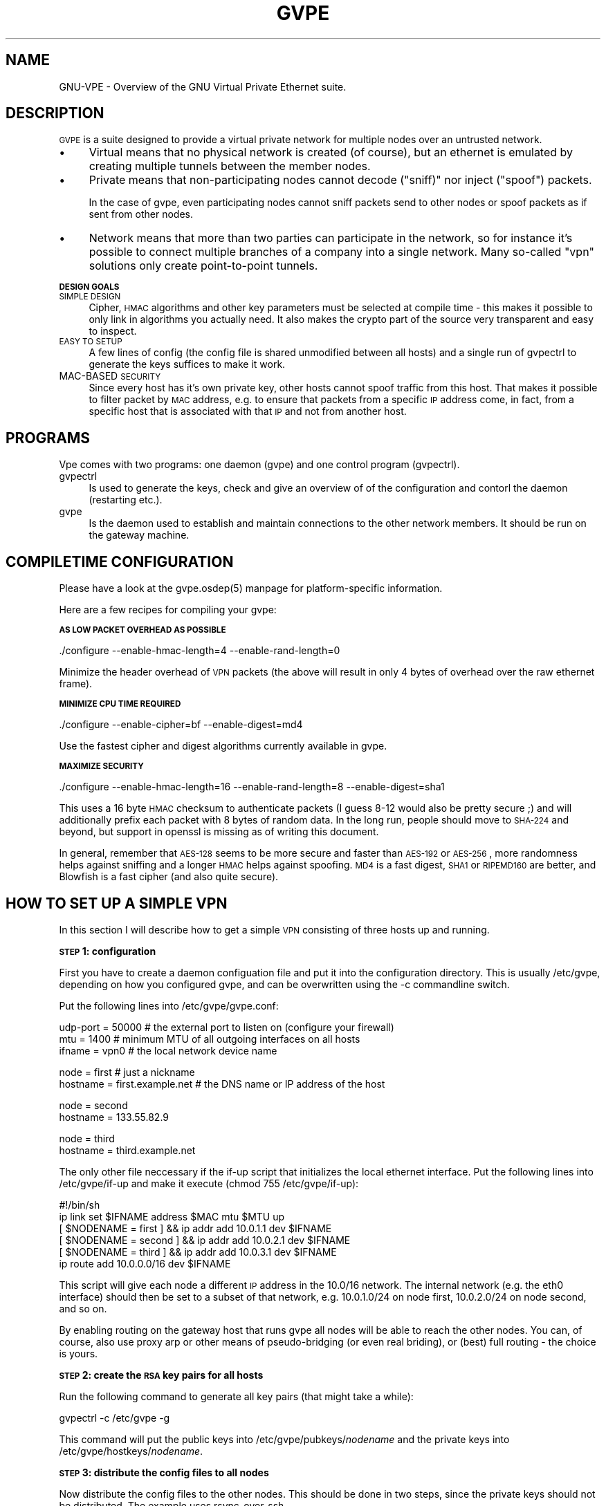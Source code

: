 .\" Automatically generated by Pod::Man v1.37, Pod::Parser v1.14
.\"
.\" Standard preamble:
.\" ========================================================================
.de Sh \" Subsection heading
.br
.if t .Sp
.ne 5
.PP
\fB\\$1\fR
.PP
..
.de Sp \" Vertical space (when we can't use .PP)
.if t .sp .5v
.if n .sp
..
.de Vb \" Begin verbatim text
.ft CW
.nf
.ne \\$1
..
.de Ve \" End verbatim text
.ft R
.fi
..
.\" Set up some character translations and predefined strings.  \*(-- will
.\" give an unbreakable dash, \*(PI will give pi, \*(L" will give a left
.\" double quote, and \*(R" will give a right double quote.  | will give a
.\" real vertical bar.  \*(C+ will give a nicer C++.  Capital omega is used to
.\" do unbreakable dashes and therefore won't be available.  \*(C` and \*(C'
.\" expand to `' in nroff, nothing in troff, for use with C<>.
.tr \(*W-|\(bv\*(Tr
.ds C+ C\v'-.1v'\h'-1p'\s-2+\h'-1p'+\s0\v'.1v'\h'-1p'
.ie n \{\
.    ds -- \(*W-
.    ds PI pi
.    if (\n(.H=4u)&(1m=24u) .ds -- \(*W\h'-12u'\(*W\h'-12u'-\" diablo 10 pitch
.    if (\n(.H=4u)&(1m=20u) .ds -- \(*W\h'-12u'\(*W\h'-8u'-\"  diablo 12 pitch
.    ds L" ""
.    ds R" ""
.    ds C` 
.    ds C' 
'br\}
.el\{\
.    ds -- \|\(em\|
.    ds PI \(*p
.    ds L" ``
.    ds R" ''
'br\}
.\"
.\" If the F register is turned on, we'll generate index entries on stderr for
.\" titles (.TH), headers (.SH), subsections (.Sh), items (.Ip), and index
.\" entries marked with X<> in POD.  Of course, you'll have to process the
.\" output yourself in some meaningful fashion.
.if \nF \{\
.    de IX
.    tm Index:\\$1\t\\n%\t"\\$2"
..
.    nr % 0
.    rr F
.\}
.\"
.\" For nroff, turn off justification.  Always turn off hyphenation; it makes
.\" way too many mistakes in technical documents.
.hy 0
.if n .na
.\"
.\" Accent mark definitions (@(#)ms.acc 1.5 88/02/08 SMI; from UCB 4.2).
.\" Fear.  Run.  Save yourself.  No user-serviceable parts.
.    \" fudge factors for nroff and troff
.if n \{\
.    ds #H 0
.    ds #V .8m
.    ds #F .3m
.    ds #[ \f1
.    ds #] \fP
.\}
.if t \{\
.    ds #H ((1u-(\\\\n(.fu%2u))*.13m)
.    ds #V .6m
.    ds #F 0
.    ds #[ \&
.    ds #] \&
.\}
.    \" simple accents for nroff and troff
.if n \{\
.    ds ' \&
.    ds ` \&
.    ds ^ \&
.    ds , \&
.    ds ~ ~
.    ds /
.\}
.if t \{\
.    ds ' \\k:\h'-(\\n(.wu*8/10-\*(#H)'\'\h"|\\n:u"
.    ds ` \\k:\h'-(\\n(.wu*8/10-\*(#H)'\`\h'|\\n:u'
.    ds ^ \\k:\h'-(\\n(.wu*10/11-\*(#H)'^\h'|\\n:u'
.    ds , \\k:\h'-(\\n(.wu*8/10)',\h'|\\n:u'
.    ds ~ \\k:\h'-(\\n(.wu-\*(#H-.1m)'~\h'|\\n:u'
.    ds / \\k:\h'-(\\n(.wu*8/10-\*(#H)'\z\(sl\h'|\\n:u'
.\}
.    \" troff and (daisy-wheel) nroff accents
.ds : \\k:\h'-(\\n(.wu*8/10-\*(#H+.1m+\*(#F)'\v'-\*(#V'\z.\h'.2m+\*(#F'.\h'|\\n:u'\v'\*(#V'
.ds 8 \h'\*(#H'\(*b\h'-\*(#H'
.ds o \\k:\h'-(\\n(.wu+\w'\(de'u-\*(#H)/2u'\v'-.3n'\*(#[\z\(de\v'.3n'\h'|\\n:u'\*(#]
.ds d- \h'\*(#H'\(pd\h'-\w'~'u'\v'-.25m'\f2\(hy\fP\v'.25m'\h'-\*(#H'
.ds D- D\\k:\h'-\w'D'u'\v'-.11m'\z\(hy\v'.11m'\h'|\\n:u'
.ds th \*(#[\v'.3m'\s+1I\s-1\v'-.3m'\h'-(\w'I'u*2/3)'\s-1o\s+1\*(#]
.ds Th \*(#[\s+2I\s-2\h'-\w'I'u*3/5'\v'-.3m'o\v'.3m'\*(#]
.ds ae a\h'-(\w'a'u*4/10)'e
.ds Ae A\h'-(\w'A'u*4/10)'E
.    \" corrections for vroff
.if v .ds ~ \\k:\h'-(\\n(.wu*9/10-\*(#H)'\s-2\u~\d\s+2\h'|\\n:u'
.if v .ds ^ \\k:\h'-(\\n(.wu*10/11-\*(#H)'\v'-.4m'^\v'.4m'\h'|\\n:u'
.    \" for low resolution devices (crt and lpr)
.if \n(.H>23 .if \n(.V>19 \
\{\
.    ds : e
.    ds 8 ss
.    ds o a
.    ds d- d\h'-1'\(ga
.    ds D- D\h'-1'\(hy
.    ds th \o'bp'
.    ds Th \o'LP'
.    ds ae ae
.    ds Ae AE
.\}
.rm #[ #] #H #V #F C
.\" ========================================================================
.\"
.IX Title "GVPE 5"
.TH GVPE 5 "2005-01-27" "1.7" "GNU Virtual Private Ethernet"
.SH "NAME"
GNU\-VPE \- Overview of the GNU Virtual Private Ethernet suite.
.SH "DESCRIPTION"
.IX Header "DESCRIPTION"
\&\s-1GVPE\s0 is a suite designed to provide a virtual private network for multiple
nodes over an untrusted network.
.IP "\(bu" 4
.IX Xref "Virtual"
Virtual means that no physical network is created (of course), but an
ethernet is emulated by creating multiple tunnels between the member
nodes.
.IP "\(bu" 4
.IX Xref "Private"
Private means that non-participating nodes cannot decode (\*(L"sniff)\*(R" nor
inject (\*(L"spoof\*(R") packets.
.Sp
In the case of gvpe, even participating nodes cannot sniff packets send to
other nodes or spoof packets as if sent from other nodes.
.IP "\(bu" 4
.IX Xref "Network"
Network means that more than two parties can participate in the network,
so for instance it's possible to connect multiple branches of a company
into a single network. Many so-called \*(L"vpn\*(R" solutions only create
point-to-point tunnels.
.Sh "\s-1DESIGN\s0 \s-1GOALS\s0"
.IX Subsection "DESIGN GOALS"
.IP "\s-1SIMPLE\s0 \s-1DESIGN\s0" 4
.IX Item "SIMPLE DESIGN"
Cipher, \s-1HMAC\s0 algorithms and other key parameters must be selected
at compile time \- this makes it possible to only link in algorithms
you actually need. It also makes the crypto part of the source very
transparent and easy to inspect.
.IP "\s-1EASY\s0 \s-1TO\s0 \s-1SETUP\s0" 4
.IX Item "EASY TO SETUP"
A few lines of config (the config file is shared unmodified between all
hosts) and a single run of \f(CW\*(C`gvpectrl\*(C'\fR to generate the keys suffices to
make it work.
.IP "MAC-BASED \s-1SECURITY\s0" 4
.IX Item "MAC-BASED SECURITY"
Since every host has it's own private key, other hosts cannot spoof
traffic from this host. That makes it possible to filter packet by \s-1MAC\s0
address, e.g. to ensure that packets from a specific \s-1IP\s0 address come, in
fact, from a specific host that is associated with that \s-1IP\s0 and not from
another host.
.SH "PROGRAMS"
.IX Header "PROGRAMS"
Vpe comes with two programs: one daemon (\f(CW\*(C`gvpe\*(C'\fR) and one control program
(\f(CW\*(C`gvpectrl\*(C'\fR).
.IP "gvpectrl" 4
.IX Item "gvpectrl"
Is used to generate the keys, check and give an overview of of the
configuration and contorl the daemon (restarting etc.).
.IP "gvpe" 4
.IX Item "gvpe"
Is the daemon used to establish and maintain connections to the other
network members. It should be run on the gateway machine.
.SH "COMPILETIME CONFIGURATION"
.IX Header "COMPILETIME CONFIGURATION"
Please have a look at the \f(CW\*(C`gvpe.osdep(5)\*(C'\fR manpage for platform-specific
information.
.PP
Here are a few recipes for compiling your gvpe:
.Sh "\s-1AS\s0 \s-1LOW\s0 \s-1PACKET\s0 \s-1OVERHEAD\s0 \s-1AS\s0 \s-1POSSIBLE\s0"
.IX Subsection "AS LOW PACKET OVERHEAD AS POSSIBLE"
.Vb 1
\&   ./configure --enable-hmac-length=4 --enable-rand-length=0
.Ve
.PP
Minimize the header overhead of \s-1VPN\s0 packets (the above will result in only
4 bytes of overhead over the raw ethernet frame).
.Sh "\s-1MINIMIZE\s0 \s-1CPU\s0 \s-1TIME\s0 \s-1REQUIRED\s0"
.IX Subsection "MINIMIZE CPU TIME REQUIRED"
.Vb 1
\&   ./configure --enable-cipher=bf --enable-digest=md4
.Ve
.PP
Use the fastest cipher and digest algorithms currently available in gvpe.
.Sh "\s-1MAXIMIZE\s0 \s-1SECURITY\s0"
.IX Subsection "MAXIMIZE SECURITY"
.Vb 1
\&   ./configure --enable-hmac-length=16 --enable-rand-length=8 --enable-digest=sha1
.Ve
.PP
This uses a 16 byte \s-1HMAC\s0 checksum to authenticate packets (I guess 8\-12
would also be pretty secure ;) and will additionally prefix each packet
with 8 bytes of random data. In the long run, people should move to
\&\s-1SHA\-224\s0 and beyond, but support in openssl is missing as of writing this
document.
.PP
In general, remember that \s-1AES\-128\s0 seems to be more secure and faster than
\&\s-1AES\-192\s0 or \s-1AES\-256\s0, more randomness helps against sniffing and a longer
\&\s-1HMAC\s0 helps against spoofing. \s-1MD4\s0 is a fast digest, \s-1SHA1\s0 or \s-1RIPEMD160\s0 are
better, and Blowfish is a fast cipher (and also quite secure).
.SH "HOW TO SET UP A SIMPLE VPN"
.IX Header "HOW TO SET UP A SIMPLE VPN"
In this section I will describe how to get a simple \s-1VPN\s0 consisting of
three hosts up and running.
.Sh "\s-1STEP\s0 1: configuration"
.IX Subsection "STEP 1: configuration"
First you have to create a daemon configuation file and put it into the
configuration directory. This is usually \f(CW\*(C`/etc/gvpe\*(C'\fR, depending on how you
configured gvpe, and can be overwritten using the \f(CW\*(C`\-c\*(C'\fR commandline switch.
.PP
Put the following lines into \f(CW\*(C`/etc/gvpe/gvpe.conf\*(C'\fR:
.PP
.Vb 3
\&   udp-port = 50000 # the external port to listen on (configure your firewall)
\&   mtu = 1400       # minimum MTU of all outgoing interfaces on all hosts
\&   ifname = vpn0    # the local network device name
.Ve
.PP
.Vb 2
\&   node = first     # just a nickname
\&   hostname = first.example.net # the DNS name or IP address of the host
.Ve
.PP
.Vb 2
\&   node = second
\&   hostname = 133.55.82.9
.Ve
.PP
.Vb 2
\&   node = third
\&   hostname = third.example.net
.Ve
.PP
The only other file neccessary if the \f(CW\*(C`if\-up\*(C'\fR script that initializes the
local ethernet interface. Put the following lines into \f(CW\*(C`/etc/gvpe/if\-up\*(C'\fR
and make it execute (\f(CW\*(C`chmod 755 /etc/gvpe/if\-up\*(C'\fR):
.PP
.Vb 6
\&   #!/bin/sh
\&   ip link set $IFNAME address $MAC mtu $MTU up
\&   [ $NODENAME = first  ] && ip addr add 10.0.1.1 dev $IFNAME
\&   [ $NODENAME = second ] && ip addr add 10.0.2.1 dev $IFNAME
\&   [ $NODENAME = third  ] && ip addr add 10.0.3.1 dev $IFNAME
\&   ip route add 10.0.0.0/16 dev $IFNAME
.Ve
.PP
This script will give each node a different \s-1IP\s0 address in the \f(CW\*(C`10.0/16\*(C'\fR
network.  The internal network (e.g. the \f(CW\*(C`eth0\*(C'\fR interface) should then be
set to a subset of that network, e.g.  \f(CW\*(C`10.0.1.0/24\*(C'\fR on node \f(CW\*(C`first\*(C'\fR,
\&\f(CW\*(C`10.0.2.0/24\*(C'\fR on node \f(CW\*(C`second\*(C'\fR, and so on.
.PP
By enabling routing on the gateway host that runs \f(CW\*(C`gvpe\*(C'\fR all nodes will
be able to reach the other nodes. You can, of course, also use proxy arp
or other means of pseudo-bridging (or even real briding), or (best) full
routing \- the choice is yours.
.Sh "\s-1STEP\s0 2: create the \s-1RSA\s0 key pairs for all hosts"
.IX Subsection "STEP 2: create the RSA key pairs for all hosts"
Run the following command to generate all key pairs (that might take a
while):
.PP
.Vb 1
\&   gvpectrl -c /etc/gvpe -g
.Ve
.PP
This command will put the public keys into \f(CW\*(C`/etc/gvpe/pubkeys/\f(CInodename\f(CW\*(C'\fR and the private keys into \f(CW\*(C`/etc/gvpe/hostkeys/\f(CInodename\f(CW\*(C'\fR.
.Sh "\s-1STEP\s0 3: distribute the config files to all nodes"
.IX Subsection "STEP 3: distribute the config files to all nodes"
Now distribute the config files to the other nodes. This should be done in two steps, since the
private keys should not be distributed. The example uses rsync-over-ssh
.PP
First all the config files without the hostkeys should be distributed:
.PP
.Vb 3
\&   rsync -avzessh /etc/gvpe first.example.net:/etc/. --exclude hostkeys
\&   rsync -avzessh /etc/gvpe 133.55.82.9:/etc/. --exclude hostkeys
\&   rsync -avzessh /etc/gvpe third.example.net:/etc/. --exclude hostkeys
.Ve
.PP
Then the hostkeys should be copied:
.PP
.Vb 3
\&   rsync -avzessh /etc/gvpe/hostkeys/first  first.example.net:/etc/hostkey
\&   rsync -avzessh /etc/gvpe/hostkeys/second 133.55.82.9:/etc/hostkey
\&   rsync -avzessh /etc/gvpe/hostkeys/third  third.example.net:/etc/hostkey
.Ve
.PP
You should now check the configration by issuing the command \f(CW\*(C`gvpectrl \-c
/etc/gvpe \-s\*(C'\fR on each node and verify it's output.
.Sh "\s-1STEP\s0 4: starting gvpe"
.IX Subsection "STEP 4: starting gvpe"
You should then start gvpe on each node by issuing a command like:
.PP
.Vb 1
\&   gvpe -D -linfo first # first is the nodename
.Ve
.PP
This will make the gvpe stay in foreground. You should then see
\&\*(L"connection established\*(R" messages. If you don't see them check your
firewall and routing (use tcpdump ;).
.PP
If this works you should check your networking setup by pinging various
endpoints.
.PP
To make gvpe run more permanently you can either run it as a daemon
(by starting it without the \f(CW\*(C`\-D\*(C'\fR switch), or, much better, from your
inittab. I use a line like this on my systems:
.PP
.Vb 1
\&   t1:2345:respawn:/opt/gvpe/sbin/gvpe -D -L first >/dev/null 2>&1
.Ve
.Sh "\s-1STEP\s0 5: enjoy"
.IX Subsection "STEP 5: enjoy"
\&... and play around. Sending a \-HUP (\f(CW\*(C`gvpectrl \-kHUP\*(C'\fR) to the daemon
will make it try to connect to all other nodes again. If you run it from
inittab, as is recommended, \f(CW\*(C`gvpectrl \-k\*(C'\fR (or simply \f(CW\*(C`killall gvpe\*(C'\fR) will
kill the daemon, start it again, making it read it's configuration files
again.
.SH "SEE ALSO"
.IX Header "SEE ALSO"
\&\fIgvpe.osdep\fR\|(5) for OS-depedendent information, \fIgvpe.conf\fR\|(5), \fIgvpectrl\fR\|(8), and
for a description of the protocol and routing algorithms, \fIgvpe.protocol\fR\|(7).
.SH "AUTHOR"
.IX Header "AUTHOR"
Marc Lehmann <gvpe@plan9.de>
.SH "COPYRIGHTS AND LICENSES"
.IX Header "COPYRIGHTS AND LICENSES"
\&\s-1GVPE\s0 itself is distributed under the \s-1GENERAL\s0 \s-1PUBLIC\s0 \s-1LICENSE\s0 (see the file
\&\s-1COPYING\s0 that should be part of your distribution).
.PP
In some configurations it uses modified versions of the tinc vpn suite,
which is also available under the \s-1GENERAL\s0 \s-1PUBLIC\s0 \s-1LICENSE\s0.
